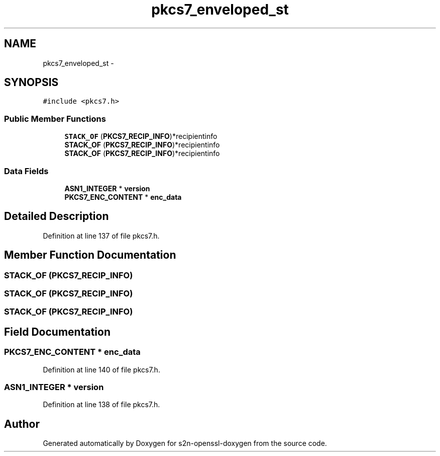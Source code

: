 .TH "pkcs7_enveloped_st" 3 "Thu Jun 30 2016" "s2n-openssl-doxygen" \" -*- nroff -*-
.ad l
.nh
.SH NAME
pkcs7_enveloped_st \- 
.SH SYNOPSIS
.br
.PP
.PP
\fC#include <pkcs7\&.h>\fP
.SS "Public Member Functions"

.in +1c
.ti -1c
.RI "\fBSTACK_OF\fP (\fBPKCS7_RECIP_INFO\fP)*recipientinfo"
.br
.ti -1c
.RI "\fBSTACK_OF\fP (\fBPKCS7_RECIP_INFO\fP)*recipientinfo"
.br
.ti -1c
.RI "\fBSTACK_OF\fP (\fBPKCS7_RECIP_INFO\fP)*recipientinfo"
.br
.in -1c
.SS "Data Fields"

.in +1c
.ti -1c
.RI "\fBASN1_INTEGER\fP * \fBversion\fP"
.br
.ti -1c
.RI "\fBPKCS7_ENC_CONTENT\fP * \fBenc_data\fP"
.br
.in -1c
.SH "Detailed Description"
.PP 
Definition at line 137 of file pkcs7\&.h\&.
.SH "Member Function Documentation"
.PP 
.SS "STACK_OF (\fBPKCS7_RECIP_INFO\fP)"

.SS "STACK_OF (\fBPKCS7_RECIP_INFO\fP)"

.SS "STACK_OF (\fBPKCS7_RECIP_INFO\fP)"

.SH "Field Documentation"
.PP 
.SS "\fBPKCS7_ENC_CONTENT\fP * enc_data"

.PP
Definition at line 140 of file pkcs7\&.h\&.
.SS "\fBASN1_INTEGER\fP * version"

.PP
Definition at line 138 of file pkcs7\&.h\&.

.SH "Author"
.PP 
Generated automatically by Doxygen for s2n-openssl-doxygen from the source code\&.
